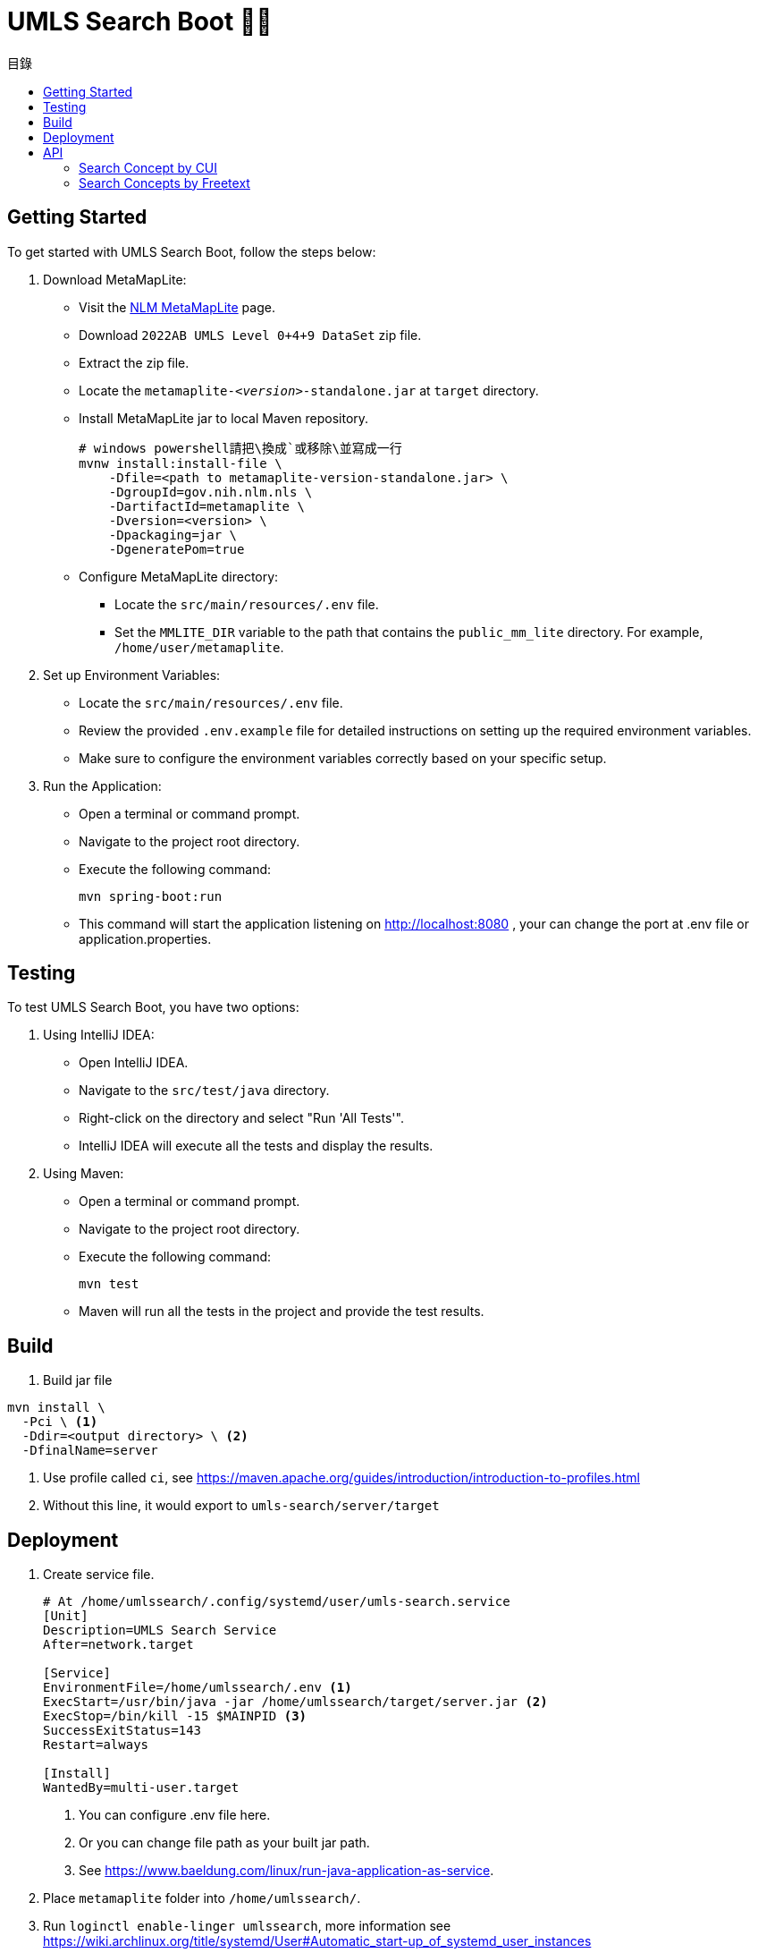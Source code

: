 = UMLS Search Boot 🍃🥾
ifdef::env-github[]
:tip-caption: :bulb:
:note-caption: :information_source:
:important-caption: :heavy_exclamation_mark:
:caution-caption: :fire:
:warning-caption: :warning:
endif::[]
:toc:
:toc-title: 目錄
:toc-placement!:

toc::[]

== Getting Started

To get started with UMLS Search Boot, follow the steps below:

. Download MetaMapLite:
* Visit the https://lhncbc.nlm.nih.gov/ii/tools/MetaMap/run-locally/MetaMapLite.html[NLM MetaMapLite] page.
* Download `2022AB UMLS Level 0+4+9 DataSet` zip file.
* Extract the zip file.
* Locate the `metamaplite-_<version>_-standalone.jar` at `target` directory.
* Install MetaMapLite jar to local Maven repository.
+
[source, console]
----
# windows powershell請把\換成`或移除\並寫成一行
mvnw install:install-file \
    -Dfile=<path to metamaplite-version-standalone.jar> \
    -DgroupId=gov.nih.nlm.nls \
    -DartifactId=metamaplite \
    -Dversion=<version> \
    -Dpackaging=jar \
    -DgeneratePom=true
----

* Configure MetaMapLite directory:
** Locate the `src/main/resources/.env` file.
** Set the `MMLITE_DIR` variable to the path that contains the `public_mm_lite` directory. For example, `/home/user/metamaplite`. 
   
. Set up Environment Variables:
* Locate the `src/main/resources/.env` file.
* Review the provided `.env.example` file for detailed instructions on setting up the required environment variables.
* Make sure to configure the environment variables correctly based on your specific setup.

. Run the Application:
* Open a terminal or command prompt.
* Navigate to the project root directory.
* Execute the following command:
+
[source, console]
----
mvn spring-boot:run
----
* This command will start the application listening on http://localhost:8080 , your can change the port at .env file or application.properties.

== Testing

To test UMLS Search Boot, you have two options:

. Using IntelliJ IDEA:
* Open IntelliJ IDEA.
* Navigate to the `src/test/java` directory.
* Right-click on the directory and select "Run 'All Tests'".
* IntelliJ IDEA will execute all the tests and display the results.

. Using Maven:
* Open a terminal or command prompt.
* Navigate to the project root directory.
* Execute the following command:
+
[source, console]
----
mvn test
----
* Maven will run all the tests in the project and provide the test results.

== Build

. Build jar file
[source, console]
----
mvn install \
  -Pci \ <1>
  -Ddir=<output directory> \ <2>
  -DfinalName=server 
----
<1> Use profile called `ci`, see https://maven.apache.org/guides/introduction/introduction-to-profiles.html
<2> Without this line, it would export to `umls-search/server/target`

== Deployment

. Create service file.
+
[%linenums,text]
----
# At /home/umlssearch/.config/systemd/user/umls-search.service
[Unit]
Description=UMLS Search Service
After=network.target

[Service]
EnvironmentFile=/home/umlssearch/.env <1>
ExecStart=/usr/bin/java -jar /home/umlssearch/target/server.jar <2>
ExecStop=/bin/kill -15 $MAINPID <3>
SuccessExitStatus=143
Restart=always

[Install]
WantedBy=multi-user.target
----
<1> You can configure .env file here.
<1> Or you can change file path as your built jar path.
<3> See https://www.baeldung.com/linux/run-java-application-as-service.

. Place `metamaplite` folder into `/home/umlssearch/`.
. Run `loginctl enable-linger umlssearch`, more information see https://wiki.archlinux.org/title/systemd/User#Automatic_start-up_of_systemd_user_instances
. Run `systemctl --user daemon-reload`
. At `/home/umlssearch/.config/systemd/user/`, Run `systemctl --user enable --now umls-search`

== API

=== Search Concept by CUI

Search for a concept using the Concept Unique Identifier (CUI).

- Endpoint: `/api/v1/concepts/{cui}`
- Method: GET
- Parameters: `cui` (required)
- Example: http://localhost:8080/api/v1/concepts/C5397597

==== Response:
- Status Code: 200 (OK)
- Response Format: JSON
- Example Response:

.Click to see response (very long)
[%collapsible]
====
[source, json]
----
{
  "cui": "C0948008",
  "preferredName": "Ischemic stroke",
  "definitions": [
    {
      "concept": {
        "cui": "C0948008",
        "preferredName": "Ischemic stroke"
      },
      "meaning": "<p>A <a href=\"https://medlineplus.gov/stroke.html\">stroke</a> is a medical emergency. There are two types - ischemic and <a href=\"https://medlineplus.gov/hemorrhagicstroke.html\">hemorrhagic</a>. Ischemic stroke is the more common type. It is usually caused by a <a href=\"https://medlineplus.gov/bloodclots.html\">blood clot</a> that blocks or plugs a blood vessel in the brain. This keeps blood from flowing to the brain. Within minutes, brain cells begin to die. Another cause is stenosis, or narrowing of the artery. This can happen because of <a href=\"https://medlineplus.gov/atherosclerosis.html\">atherosclerosis</a>, a disease in which plaque builds up inside your arteries. <a href=\"https://medlineplus.gov/transientischemicattack.html\">Transient ischemic attacks</a> (TIAs) occur when the blood supply to the brain is interrupted briefly. Having a TIA can mean you are at risk for having a more serious stroke.</p> <p>Symptoms of stroke are</p> <ul> <li>Sudden numbness or weakness of the face, arm or leg (especially on one side of the body)</li> <li>Sudden confusion, trouble speaking or understanding speech</li> <li>Sudden trouble seeing in one or both eyes</li> <li>Sudden trouble walking, dizziness, loss of balance or coordination</li> <li>Sudden severe headache with no known cause</li> </ul> <p>It is important to treat strokes as quickly as possible. <a href=\"https://medlineplus.gov/bloodthinners.html\">Blood thinners</a> may be used to stop a stroke while it is happening by quickly dissolving the blood clot. <a href=\"https://medlineplus.gov/strokerehabilitation.html\">Post-stroke rehabilitation</a> can help people overcome disabilities caused by stroke damage.</p> <p class=\"\">NIH: National Institute of Neurological Disorders and Stroke</p>",
      "sourceName": "MEDLINEPLUS"
    },
    {
      "concept": {
        "cui": "C0948008",
        "preferredName": "Ischemic stroke"
      },
      "meaning": "An acute episode of focal cerebral, spinal, or retinal dysfunction caused by infarction of brain tissue.",
      "sourceName": "NCI"
    },
    {
      "concept": {
        "cui": "C0948008",
        "preferredName": "Ischemic stroke"
      },
      "meaning": "Stroke due to BRAIN ISCHEMIA resulting in interruption or reduction of blood flow to a part of the brain. When obstruction is due to a BLOOD CLOT formed within in a cerebral blood vessel it is a thrombotic stroke. When obstruction is formed elsewhere and moved to block a cerebral blood vessel (see CEREBRAL EMBOLISM) it is referred to as embolic stroke. Wake-up stroke refers to ischemic stroke occurring during sleep while cryptogenic stroke refers to ischemic stroke of unknown origin.",
      "sourceName": "MSH"
    },
    {
      "concept": {
        "cui": "C0948008",
        "preferredName": "Ischemic stroke"
      },
      "meaning": "Acute ischemic stroke (AIS) is defined by the sudden loss of blood flow to an area of the brain with the resulting loss of neurologic function. It is caused by thrombosis or embolism that occludes a cerebral vessel supplying a specific area of the brain. During a vessel occlusion, there is a core area where damage to the brain is irreversible and an area of penumbra where the brain has lost function owing to decreased blood flow but is not irreversibly injured. [PMID:32054610]",
      "sourceName": "HPO"
    }
  ],
  "synonyms": [
    {
      "concept": {
        "cui": "C0948008",
        "preferredName": "Ischemic stroke"
      },
      "term": "Ischaemic Stroke",
      "sourceName": "MSH"
    },
    {
      "concept": {
        "cui": "C0948008",
        "preferredName": "Ischemic stroke"
      },
      "term": "STROKE, ISCHEMIC",
      "sourceName": "OMIM"
    },
    {
      "concept": {
        "cui": "C0948008",
        "preferredName": "Ischemic stroke"
      },
      "term": "Stroke, ischemic",
      "sourceName": "OMIM"
    },
    {
      "concept": {
        "cui": "C0948008",
        "preferredName": "Ischemic stroke"
      },
      "term": "Ischemic Strokes",
      "sourceName": "MSH"
    },
    {
      "concept": {
        "cui": "C0948008",
        "preferredName": "Ischemic stroke"
      },
      "term": "ischaemic strokes",
      "sourceName": "CHV"
    },
    {
      "concept": {
        "cui": "C0948008",
        "preferredName": "Ischemic stroke"
      },
      "term": "Ischaemic stroke",
      "sourceName": "HPO"
    },
    {
      "concept": {
        "cui": "C0948008",
        "preferredName": "Ischemic stroke"
      },
      "term": "Ischemic stroke",
      "sourceName": "MTH"
    },
    {
      "concept": {
        "cui": "C0948008",
        "preferredName": "Ischemic stroke"
      },
      "term": "ischemic stroke",
      "sourceName": "CHV"
    },
    {
      "concept": {
        "cui": "C0948008",
        "preferredName": "Ischemic stroke"
      },
      "term": "ischemic strokes",
      "sourceName": "CHV"
    },
    {
      "concept": {
        "cui": "C0948008",
        "preferredName": "Ischemic stroke"
      },
      "term": "stroke ischemic",
      "sourceName": "CHV"
    },
    {
      "concept": {
        "cui": "C0948008",
        "preferredName": "Ischemic stroke"
      },
      "term": "Ischemic stroke",
      "sourceName": "HPO"
    },
    {
      "concept": {
        "cui": "C0948008",
        "preferredName": "Ischemic stroke"
      },
      "term": "Stroke, Ischemic",
      "sourceName": "MSH"
    },
    {
      "concept": {
        "cui": "C0948008",
        "preferredName": "Ischemic stroke"
      },
      "term": "Ischemic Stroke",
      "sourceName": "MSH"
    },
    {
      "concept": {
        "cui": "C0948008",
        "preferredName": "Ischemic stroke"
      },
      "term": "Ischemic stroke",
      "sourceName": "OMIM"
    },
    {
      "concept": {
        "cui": "C0948008",
        "preferredName": "Ischemic stroke"
      },
      "term": "Ischemic Stroke",
      "sourceName": "NCI"
    },
    {
      "concept": {
        "cui": "C0948008",
        "preferredName": "Ischemic stroke"
      },
      "term": "Stroke, Ischaemic",
      "sourceName": "MSH"
    },
    {
      "concept": {
        "cui": "C0948008",
        "preferredName": "Ischemic stroke"
      },
      "term": "Ischemic Stroke",
      "sourceName": "MEDLINEPLUS"
    },
    {
      "concept": {
        "cui": "C0948008",
        "preferredName": "Ischemic stroke"
      },
      "term": "ischaemic stroke",
      "sourceName": "CHV"
    },
    {
      "concept": {
        "cui": "C0948008",
        "preferredName": "Ischemic stroke"
      },
      "term": "Ischaemic Strokes",
      "sourceName": "MSH"
    },
    {
      "concept": {
        "cui": "C0948008",
        "preferredName": "Ischemic stroke"
      },
      "term": "Ischemic Cerebrovascular Accident",
      "sourceName": "NCI"
    }
  ],
  "semanticTypes": [
    "Disease or Syndrome"
  ],
  "broaderConcepts": [],
  "narrowerConcepts": [
    "C5392097",
    "C5392832",
    "C5392833"
  ]
}
----
====

==== Error Responses:
* Status Code: 404 (Not Found)
* Response Format: text/plain
* Example Response:
+
[source, text]
----
Could not found concept cui: <cui>
----

=== Search Concepts by Freetext

Search for concepts using the freetext.


* Endpoint: `/api/v1/concepts`
* Method: GET
* Parameters

[options="header"]
|==================
| Parameter | Type  | Required | Description
| queryText | string| Yes      | The freetext query string
|==================

* Example: http://localhost:8080/api/v1/concepts?queryText=root

==== Response:

* Status Code: 200 (OK)
* Response Format: JSON
* Example Response: "array of cui (search for concept by cui example)"

==== Error Responses:
* Status Code: 500 (Internal Server Error)
* Response Format: text/plain
* Example Response:
+
[source, text]
----
Error while processing freetext to cuis
----
